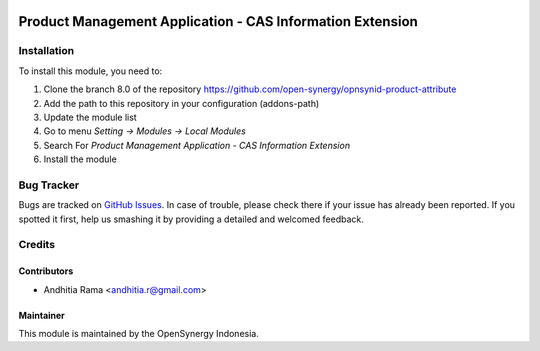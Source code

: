 .. image:: https://img.shields.io/badge/licence-AGPL--3-blue.svg
   :target: http://www.gnu.org/licenses/agpl-3.0-standalone.html
   :alt: License: AGPL-3

=============================================================
Product Management Application - CAS Information Extension
=============================================================


Installation
============

To install this module, you need to:

1.  Clone the branch 8.0 of the repository https://github.com/open-synergy/opnsynid-product-attribute
2.  Add the path to this repository in your configuration (addons-path)
3.  Update the module list
4.  Go to menu *Setting -> Modules -> Local Modules*
5.  Search For *Product Management Application - CAS Information Extension*
6.  Install the module

Bug Tracker
===========

Bugs are tracked on `GitHub Issues
<https://github.com/open-synergy/opnsynid-product-attribute/issues>`_.
In case of trouble, please check there if your issue has already been reported.
If you spotted it first, help us smashing it by providing a detailed
and welcomed feedback.


Credits
=======

Contributors
------------

* Andhitia Rama <andhitia.r@gmail.com>

Maintainer
----------

.. image:: https://opensynergy-indonesia.com/logo.png
   :alt: OpenSynergy Indonesia
   :target: https://opensynergy-indonesia.com

This module is maintained by the OpenSynergy Indonesia.
